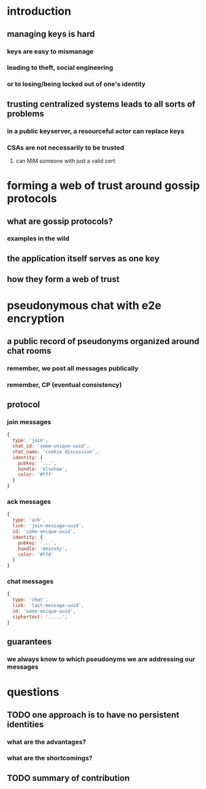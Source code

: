* introduction
** managing keys is hard
*** keys are easy to mismanage
*** leading to theft, social engineering
*** or to losing/being locked out of one's identity
** trusting centralized systems leads to all sorts of problems
*** in a public keyserver, a resourceful actor can replace keys
*** CSAs are not necessarily to be trusted
**** can MiM someone with just a valid cert
* forming a web of trust around gossip protocols
** what are gossip protocols?
*** examples in the wild
** the application itself serves as one key
** how they form a web of trust
* pseudonymous chat with e2e encryption 
** a public record of pseudonyms organized around chat rooms
*** remember, we post all messages publically
*** remember, CP (eventual consistency)
** protocol
*** join messages
#+BEGIN_SRC js
  {
    type: 'join',
    chat_id: 'some-unique-uuid',
    chat_name: 'cookie discussion',-
    identity: {
      pubkey: '...',
      handle: 'elsehow',
      color: '#fff'
    }
  }

#+END_SRC
*** ack messages
#+BEGIN_SRC js
  {
    type: 'ack',
    link: 'join-message-uuid',
    id: 'some-unique-uuid',
    identity: {
      pubkey: '...',
      handle: 'mminsky',
      color: '#ff0'
    }
  }

#+END_SRC
*** chat messages
#+BEGIN_SRC js
  {
    type: 'chat',
    link: 'last-message-uuid',
    id: 'some-unique-uuid',
    ciphertext: '.....',
  }

#+END_SRC
** guarantees
*** we always know to which pseudonyms we are addressing our messages
* questions
** TODO one approach is to have no persistent identities
*** what are the advantages?
*** what are the shortcomings?
** TODO summary of contribution
